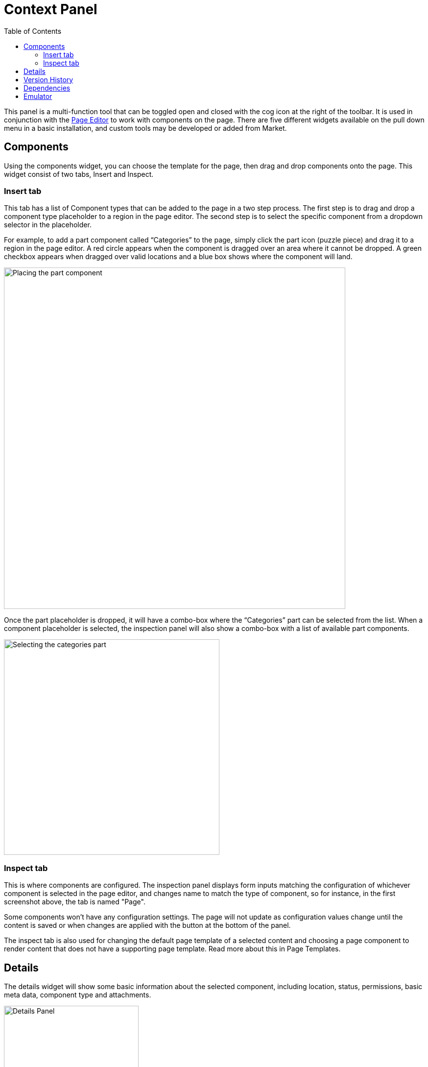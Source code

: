 = Context Panel
:toc: right
:imagesdir: images

This panel is a multi-function tool that can be toggled open and closed with the cog icon at the right of the toolbar.  It is used in conjunction with the <<./page-editor#, Page Editor>> to work with components on the page.  There are five different widgets available on the pull down menu in a basic installation, and custom tools may be developed or added from Market.

== Components

Using the components widget, you can choose the template for the page, then drag and drop components onto the page.  This widget consist of two tabs, Insert and Inspect.

=== Insert tab

This tab has a list of Component types that can be added to the page in a two step process. The first step is to drag and drop a component type placeholder to a region in the page editor. The second step is to select the specific component from a dropdown selector in the placeholder.

For example, to add a part component called “Categories” to the page, simply click the part icon (puzzle piece) and drag it to a region in the page editor. A red circle appears when the component is dragged over an area where it cannot be dropped. A green checkbox appears when dragged over valid locations and a blue box shows where the component will land.

image::context-panel_insert.png[Placing the part component, 697px]

Once the part placeholder is dropped, it will have a combo-box where the “Categories” part can be selected from the list. When a component placeholder is selected, the inspection panel will also show a combo-box with a list of available part components.

image::context-panel_insert2.png[Selecting the categories part, 440px]

=== Inspect tab

This is where components are configured.  The inspection panel displays form inputs matching the configuration of whichever component is selected in the page editor, and changes name to match the type of component, so for instance, in the first screenshot above, the tab is named "Page".

Some components won’t have any configuration settings. The page will not update as configuration values change until the content is saved or when changes are applied with the button at the bottom of the panel.

The inspect tab is also used for changing the default page template of a selected content and choosing a page component to render content that does not have a supporting page template. Read more about this in Page Templates.

== Details

The details widget will show some basic information about the selected component, including location, status, permissions, basic meta data, component type and attachments.

image::context-panel_details.png[Details Panel, 275px]

== Version History

This widget lists all versions of the selected content, highlighting the published version, if there is one, and makes it possible to restore old versions.

image::context-panel_history.png[Version history, 275px]

== Dependencies

Here are two quick links to content that are referencing the current content (inbound) and content that the current conntent is referencing (outbound).  Click on either box to see the content in a new window.

image::context-panel_dependencies.png[Dependencies, 276px]

== Emulator

This widget has buttons for emulating various sized devices. The page editor will shrink and expand to fit the selected device size.

image::context-panel_emulator.png[Emulator, 631px]